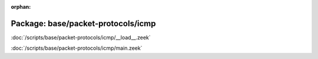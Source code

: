 :orphan:

Package: base/packet-protocols/icmp
===================================


:doc:`/scripts/base/packet-protocols/icmp/__load__.zeek`


:doc:`/scripts/base/packet-protocols/icmp/main.zeek`


